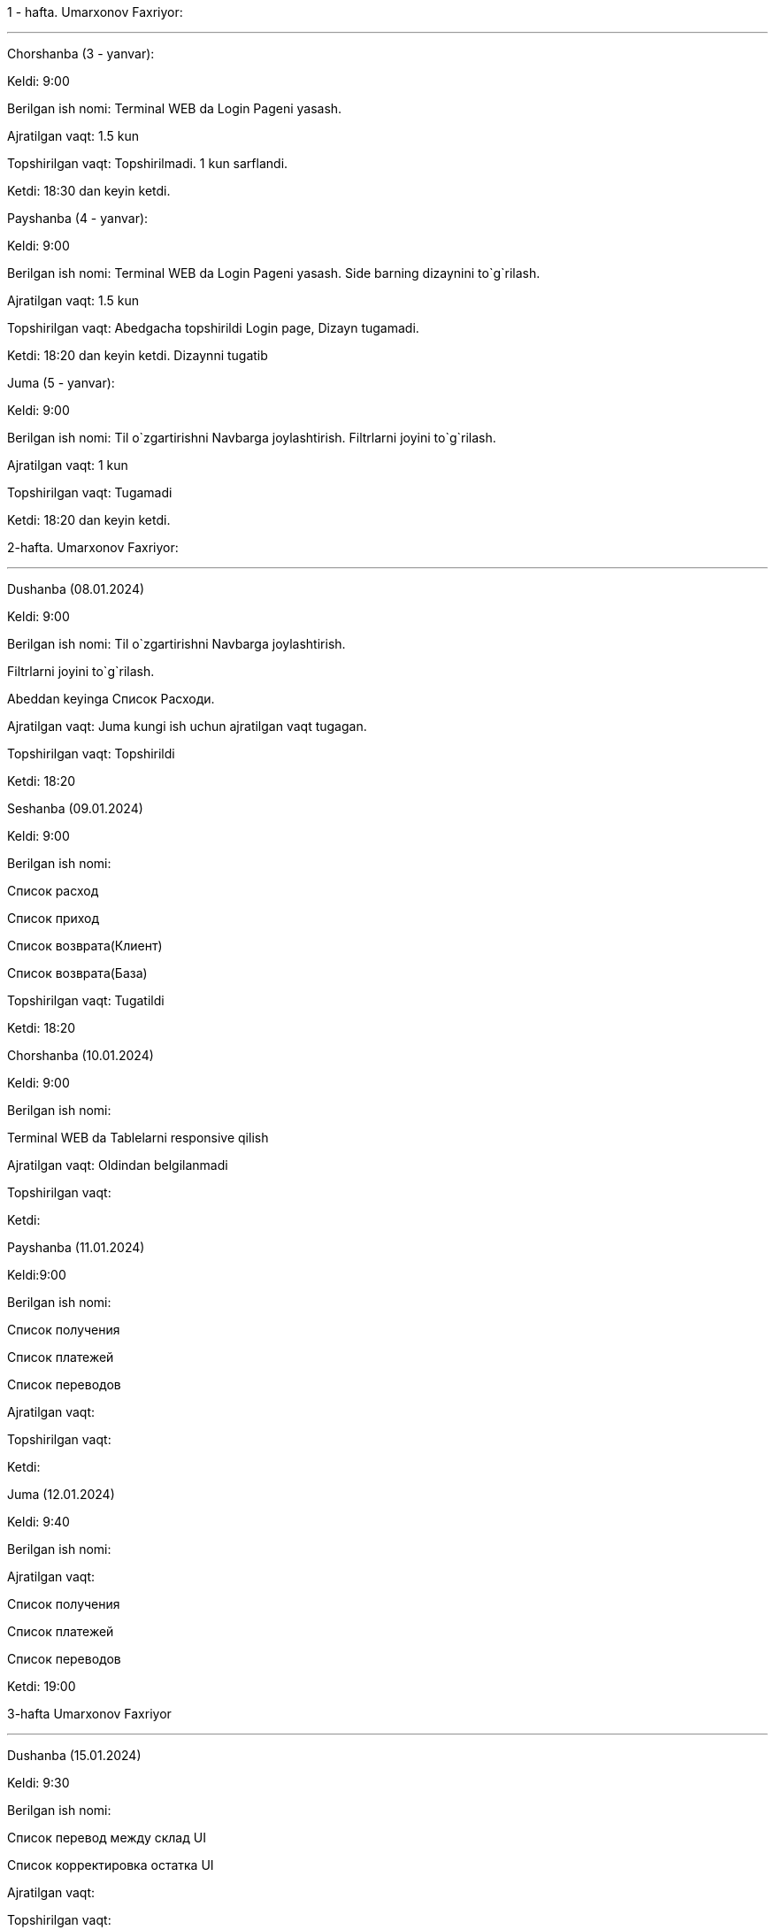 ====

1 - hafta. Umarxonov Faxriyor:

***

=====
Chorshanba (3 - yanvar):

****

Keldi: 9:00

Berilgan ish nomi: Terminal WEB da Login Pageni yasash.

Ajratilgan vaqt: 1.5 kun

Topshirilgan vaqt: Topshirilmadi. 1 kun sarflandi.

Ketdi: 18:30 dan keyin ketdi.
=====

=====
Payshanba (4 - yanvar):

****


Keldi: 9:00

Berilgan ish nomi: Terminal WEB da Login Pageni yasash. Side barning dizaynini to`g`rilash.

Ajratilgan vaqt: 1.5 kun

Topshirilgan vaqt: Abedgacha topshirildi Login page, Dizayn tugamadi.

Ketdi: 18:20 dan keyin ketdi. Dizaynni tugatib

=====

=====
Juma (5 - yanvar):

****

Keldi: 9:00

Berilgan ish nomi: Til o`zgartirishni Navbarga joylashtirish. Filtrlarni joyini to`g`rilash.

Ajratilgan vaqt: 1 kun

Topshirilgan vaqt: Tugamadi

Ketdi: 18:20 dan keyin ketdi.
=====
====
====
2-hafta. Umarxonov Faxriyor:

***

=====
Dushanba (08.01.2024)

****

Keldi: 9:00

Berilgan ish nomi:
Til o`zgartirishni Navbarga joylashtirish.

Filtrlarni joyini to`g`rilash.

Abeddan keyinga Список Расходи.

Ajratilgan vaqt: Juma kungi ish uchun ajratilgan vaqt tugagan.

Topshirilgan vaqt: Topshirildi

Ketdi: 18:20

=====
=====
Seshanba (09.01.2024)

****

Keldi: 9:00

Berilgan ish nomi:

Список расход

Список приход

Список возврата(Клиент)

Список возврата(База)

Topshirilgan vaqt: Tugatildi

Ketdi: 18:20

=====
=====
Chorshanba (10.01.2024)

****

Keldi: 9:00

Berilgan ish nomi:

Terminal WEB da Tablelarni responsive qilish

Ajratilgan vaqt: Oldindan belgilanmadi

Topshirilgan vaqt:

Ketdi:

=====
=====
Payshanba (11.01.2024)

****

Keldi:9:00

Berilgan ish nomi:

Список получения

Список платежей

Список переводов

Ajratilgan vaqt:

Topshirilgan vaqt:

Ketdi:

=====
=====
Juma (12.01.2024)

****

Keldi: 9:40

Berilgan ish nomi:

Ajratilgan vaqt:

Список получения

Список платежей

Список переводов

Ketdi: 19:00

=====
====
====
3-hafta Umarxonov Faxriyor

***

=====
Dushanba (15.01.2024)

****

Keldi: 9:30

Berilgan ish nomi:

Список перевод между склад UI

Список корректировка остатка UI

Ajratilgan vaqt:

Topshirilgan vaqt:

Ketdi:

=====
=====
Seshanba ()

****

Keldi:

Berilgan ish nomi:

Ajratilgan vaqt:

Topshirilgan vaqt:

Ketdi:

=====
=====
Chorshanba ()

****

Keldi:

Berilgan ish nomi:

Ajratilgan vaqt:

Topshirilgan vaqt:

Ketdi:

=====
=====
Payshanba ()

****

Keldi:

Berilgan ish nomi:

Ajratilgan vaqt:

Topshirilgan vaqt:

Ketdi:

=====
=====
Juma ()

****

Keldi:

Berilgan ish nomi:

Ajratilgan vaqt:

Topshirilgan vaqt:

Ketdi:

=====
=====
Shanba ()

****

Keldi:

Berilgan ish nomi:

Ajratilgan vaqt:

Topshirilgan vaqt:

Ketdi:

=====
